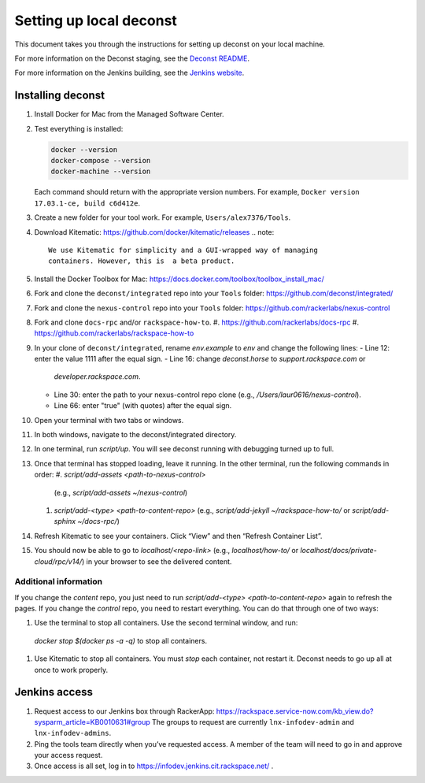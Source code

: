 ========================
Setting up local deconst
========================

This document takes you through the instructions for setting up deconst
on your local machine.

For more information on the Deconst staging,
see the `Deconst README <https://github.com/deconst/integrated/blob/master/README.md>`_.

For more information on the Jenkins building,
see the `Jenkins website <https://jenkins.io/>`_.

Installing deconst
~~~~~~~~~~~~~~~~~~

#. Install Docker for Mac from the Managed Software Center.
#. Test everything is installed:

   .. code-block:: console

      docker --version
      docker-compose --version
      docker-machine --version

   Each command should return with the appropriate version numbers.
   For example, ``Docker version 17.03.1-ce, build c6d412e``.
#. Create a new folder for your tool work. For example,
   ``Users/alex7376/Tools``.
#. Download Kitematic: https://github.com/docker/kitematic/releases
   .. note::

      We use Kitematic for simplicity and a GUI-wrapped way of managing
      containers. However, this is  a beta product.

#. Install the Docker Toolbox for Mac:
   https://docs.docker.com/toolbox/toolbox_install_mac/
#. Fork and clone the ``deconst/integrated`` repo into your ``Tools``
   folder: https://github.com/deconst/integrated/
#. Fork and clone the ``nexus-control`` repo into your ``Tools``
   folder: https://github.com/rackerlabs/nexus-control
#. Fork and clone ``docs-rpc`` and/or ``rackspace-how-to``.
   #. https://github.com/rackerlabs/docs-rpc
   #. https://github.com/rackerlabs/rackspace-how-to
#. In your clone of ``deconst/integrated``, rename `env.example` to `env`
   and change the following lines:
   - Line 12: enter the value 1111 after the equal sign.
   - Line 16: change `deconst.horse` to `support.rackspace.com` or
     `developer.rackspace.com`.
   - Line 30: enter the path to your nexus-control repo clone
     (e.g., `/Users/laur0616/nexus-control`).
   - Line 66: enter "true" (with quotes) after the equal sign.
#. Open your terminal with two tabs or windows.
#. In both windows, navigate to the deconst/integrated directory.
#. In one terminal, run `script/up`. You will see deconst running with debugging
   turned up to full.
#. Once that terminal has stopped loading, leave it running. In the other
   terminal, run the following commands in order:
   #. `script/add-assets <path-to-nexus-control>`
      (e.g., `script/add-assets ~/nexus-control`)
   #. `script/add-<type> <path-to-content-repo>`
      (e.g., `script/add-jekyll ~/rackspace-how-to/` or
      `script/add-sphinx ~/docs-rpc/`)
#. Refresh Kitematic to see your containers. Click “View” and then
   “Refresh Container List”.
#. You should now be able to go to `localhost/<repo-link>` (e.g., `localhost/how-to/`
   or `localhost/docs/private-cloud/rpc/v14/`) in your browser to see the
   delivered content.

Additional information
----------------------

If you change the *content* repo, you just need to run
`script/add-<type> <path-to-content-repo>` again to
refresh the pages. If you change the *control* repo, you need to restart everything.
You can do that through one of two ways:

#. Use the terminal to stop all containers. Use the second terminal window, and run:
  `docker stop $(docker ps -a -q)` to stop all containers.
#. Use Kitematic to stop all containers. You must *stop* each container, not restart it.
   Deconst needs to go up all at once to work properly.

Jenkins access
~~~~~~~~~~~~~~

#. Request access to our Jenkins box through RackerApp:
   https://rackspace.service-now.com/kb_view.do?sysparm_article=KB0010631#group
   The groups to request are currently ``lnx-infodev-admin`` and ``lnx-infodev-admins``.
#. Ping the tools team directly when you’ve requested access. A member of the team will
   need to go in and approve your access request.
#. Once access is all set, log in to https://infodev.jenkins.cit.rackspace.net/ .
